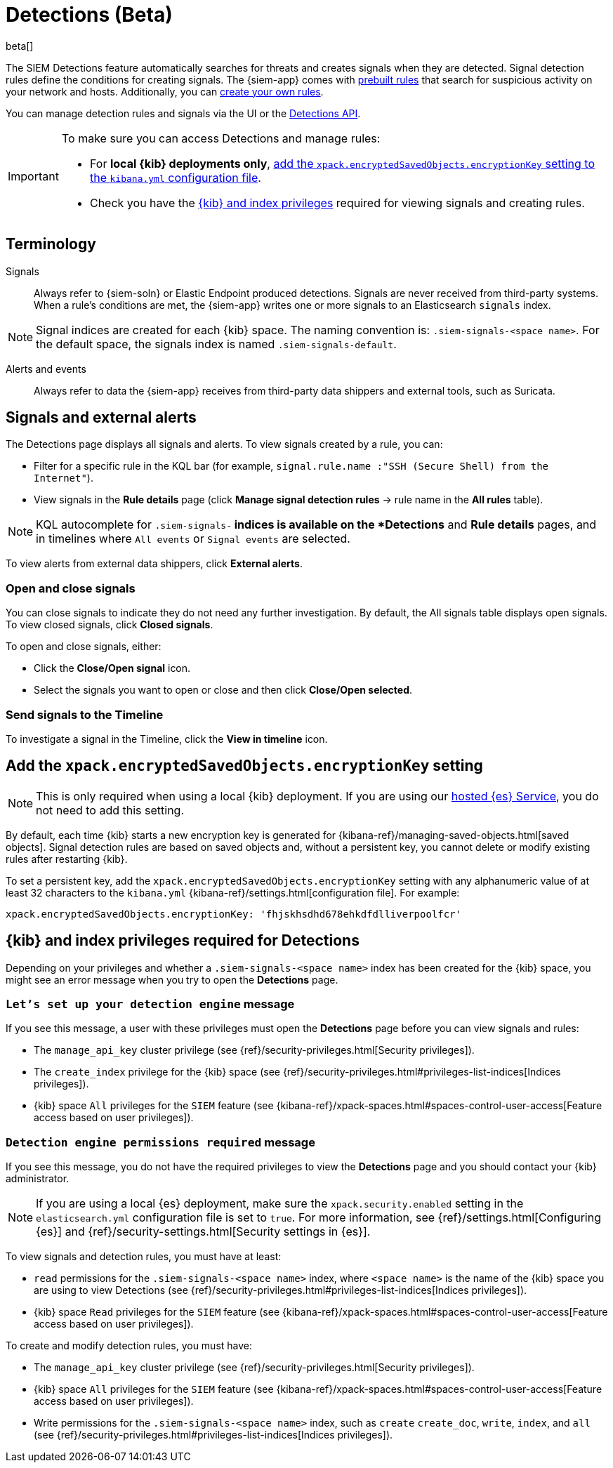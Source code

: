 [[detection-engine-overview]]
[role="xpack"]

= Detections (Beta)

beta[]

The SIEM Detections feature automatically searches for threats and creates 
signals when they are detected. Signal detection rules define the conditions 
for creating signals. The {siem-app} comes with
<<prebuilt-rules, prebuilt rules>> that search for suspicious 
activity on your network and hosts. Additionally, you can
<<rules-ui-create, create your own rules>>.

You can manage detection rules and signals via the UI or the
<<rule-api-overview, Detections API>>.

[IMPORTANT]
==============
To make sure you can access Detections and manage rules: 

* For *local {kib} deployments only*, <<detections-encryption-key, add the `xpack.encryptedSavedObjects.encryptionKey` setting to the `kibana.yml` configuration file>>.
* Check you have the <<detections-permissions, {kib} and index privileges>> 
required for viewing signals and creating rules.
==============

[float]
[[det-engine-terminology]]
== Terminology

Signals::
Always refer to {siem-soln} or Elastic Endpoint produced detections. Signals 
are never received from third-party systems. When a rule's conditions are met, 
the {siem-app} writes one or more signals to an Elasticsearch `signals` index.

[NOTE]
==============
Signal indices are created for each {kib} space. The naming convention is:
`.siem-signals-<space name>`. For the default space, the signals index is named 
`.siem-signals-default`.
==============

Alerts and events::
Always refer to data the {siem-app} receives from third-party data shippers and 
external tools, such as Suricata.

[float]
== Signals and external alerts

The Detections page displays all signals and alerts. To view signals created 
by a rule, you can:

* Filter for a specific rule in the KQL bar (for example,
`signal.rule.name :"SSH (Secure Shell) from the Internet"`).
* View signals in the *Rule details* page (click
*Manage signal detection rules* -> rule name in the *All rules* table).

NOTE: KQL autocomplete for `.siem-signals-*` indices is available on the 
*Detections* and *Rule details* pages, and in timelines where `All events` or 
`Signal events` are selected. 

To view alerts from external data shippers, click *External alerts*.

[float]
=== Open and close signals

You can close signals to indicate they do not need any further investigation. 
By default, the All signals table displays open signals. To view closed 
signals, click *Closed signals*.

To open and close signals, either:

* Click the *Close/Open signal* icon.
* Select the signals you want to open or close and then click 
*Close/Open selected*.

[float]
=== Send signals to the Timeline

To investigate a signal in the Timeline, click the *View in timeline* icon.

[float]
[[detections-encryption-key]]
== Add the `xpack.encryptedSavedObjects.encryptionKey` setting

NOTE: This is only required when using a local {kib} deployment. If you are 
using our
https://www.elastic.co/cloud/elasticsearch-service[hosted {es} Service], you do 
not need to add this setting.

By default, each time {kib} starts a new encryption key is generated for 
{kibana-ref}/managing-saved-objects.html[saved objects]. Signal detection rules 
are based on saved objects and, without a persistent key, you cannot delete or 
modify existing rules after restarting {kib}.

To set a persistent key, add the `xpack.encryptedSavedObjects.encryptionKey` 
setting with any alphanumeric value of at least 32 characters to the 
`kibana.yml` {kibana-ref}/settings.html[configuration file]. For example:

`xpack.encryptedSavedObjects.encryptionKey: 'fhjskhsdhd678ehkdfdlliverpoolfcr'`

[float]
[[detections-permissions]]
== {kib} and index privileges required for Detections

Depending on your privileges and whether a `.siem-signals-<space name>` index 
has been created for the {kib} space, you might see an error message when you 
try to open the *Detections* page.

[float]
=== `Let’s set up your detection engine` message

If you see this message, a user with these privileges must open the *Detections*
page before you can view signals and rules:

* The `manage_api_key` cluster privilege (see
{ref}/security-privileges.html[Security privileges]).
* The `create_index` privilege for the {kib} space (see {ref}/security-privileges.html#privileges-list-indices[Indices privileges]).
* {kib} space `All` privileges for the `SIEM` feature (see
{kibana-ref}/xpack-spaces.html#spaces-control-user-access[Feature access based on user privileges]).

[float]
=== `Detection engine permissions required` message

If you see this message, you do not have the required privileges to view the 
*Detections* page and you should contact your {kib} administrator.

[NOTE]
==============
If you are using a local {es} deployment, make sure the 
`xpack.security.enabled` setting in the `elasticsearch.yml` 
configuration file is set to `true`. For more information, see 
{ref}/settings.html[Configuring {es}] and
{ref}/security-settings.html[Security settings in {es}].
==============

To view signals and detection rules, you must have at least:

* `read` permissions for the `.siem-signals-<space name>` index, where
`<space name>` is the name of the {kib} space you are using to view Detections
(see {ref}/security-privileges.html#privileges-list-indices[Indices privileges]).
* {kib} space `Read` privileges for the `SIEM` feature (see
{kibana-ref}/xpack-spaces.html#spaces-control-user-access[Feature access based on user privileges]).

To create and modify detection rules, you must have:

* The `manage_api_key` cluster privilege (see {ref}/security-privileges.html[Security privileges]).
* {kib} space `All` privileges for the `SIEM` feature (see
{kibana-ref}/xpack-spaces.html#spaces-control-user-access[Feature access based on user privileges]).
* Write permissions for the `.siem-signals-<space name>` index, such as 
`create` `create_doc`, `write`, `index`, and `all`
(see {ref}/security-privileges.html#privileges-list-indices[Indices privileges]).